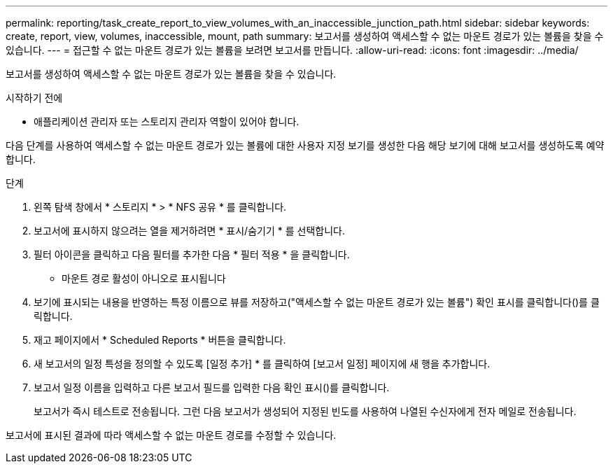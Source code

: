---
permalink: reporting/task_create_report_to_view_volumes_with_an_inaccessible_junction_path.html 
sidebar: sidebar 
keywords: create, report, view, volumes, inaccessible, mount, path 
summary: 보고서를 생성하여 액세스할 수 없는 마운트 경로가 있는 볼륨을 찾을 수 있습니다. 
---
= 접근할 수 없는 마운트 경로가 있는 볼륨을 보려면 보고서를 만듭니다.
:allow-uri-read: 
:icons: font
:imagesdir: ../media/


[role="lead"]
보고서를 생성하여 액세스할 수 없는 마운트 경로가 있는 볼륨을 찾을 수 있습니다.

.시작하기 전에
* 애플리케이션 관리자 또는 스토리지 관리자 역할이 있어야 합니다.


다음 단계를 사용하여 액세스할 수 없는 마운트 경로가 있는 볼륨에 대한 사용자 지정 보기를 생성한 다음 해당 보기에 대해 보고서를 생성하도록 예약합니다.

.단계
. 왼쪽 탐색 창에서 * 스토리지 * > * NFS 공유 * 를 클릭합니다.
. 보고서에 표시하지 않으려는 열을 제거하려면 * 표시/숨기기 * 를 선택합니다.
. 필터 아이콘을 클릭하고 다음 필터를 추가한 다음 * 필터 적용 * 을 클릭합니다.
+
** 마운트 경로 활성이 아니오로 표시됩니다


. 보기에 표시되는 내용을 반영하는 특정 이름으로 뷰를 저장하고("액세스할 수 없는 마운트 경로가 있는 볼륨") 확인 표시를 클릭합니다(image:../media/blue_check.gif[""])를 클릭합니다.
. 재고 페이지에서 * Scheduled Reports * 버튼을 클릭합니다.
. 새 보고서의 일정 특성을 정의할 수 있도록 [일정 추가] * 를 클릭하여 [보고서 일정] 페이지에 새 행을 추가합니다.
. 보고서 일정 이름을 입력하고 다른 보고서 필드를 입력한 다음 확인 표시(image:../media/blue_check.gif[""])를 클릭합니다.
+
보고서가 즉시 테스트로 전송됩니다. 그런 다음 보고서가 생성되어 지정된 빈도를 사용하여 나열된 수신자에게 전자 메일로 전송됩니다.



보고서에 표시된 결과에 따라 액세스할 수 없는 마운트 경로를 수정할 수 있습니다.
